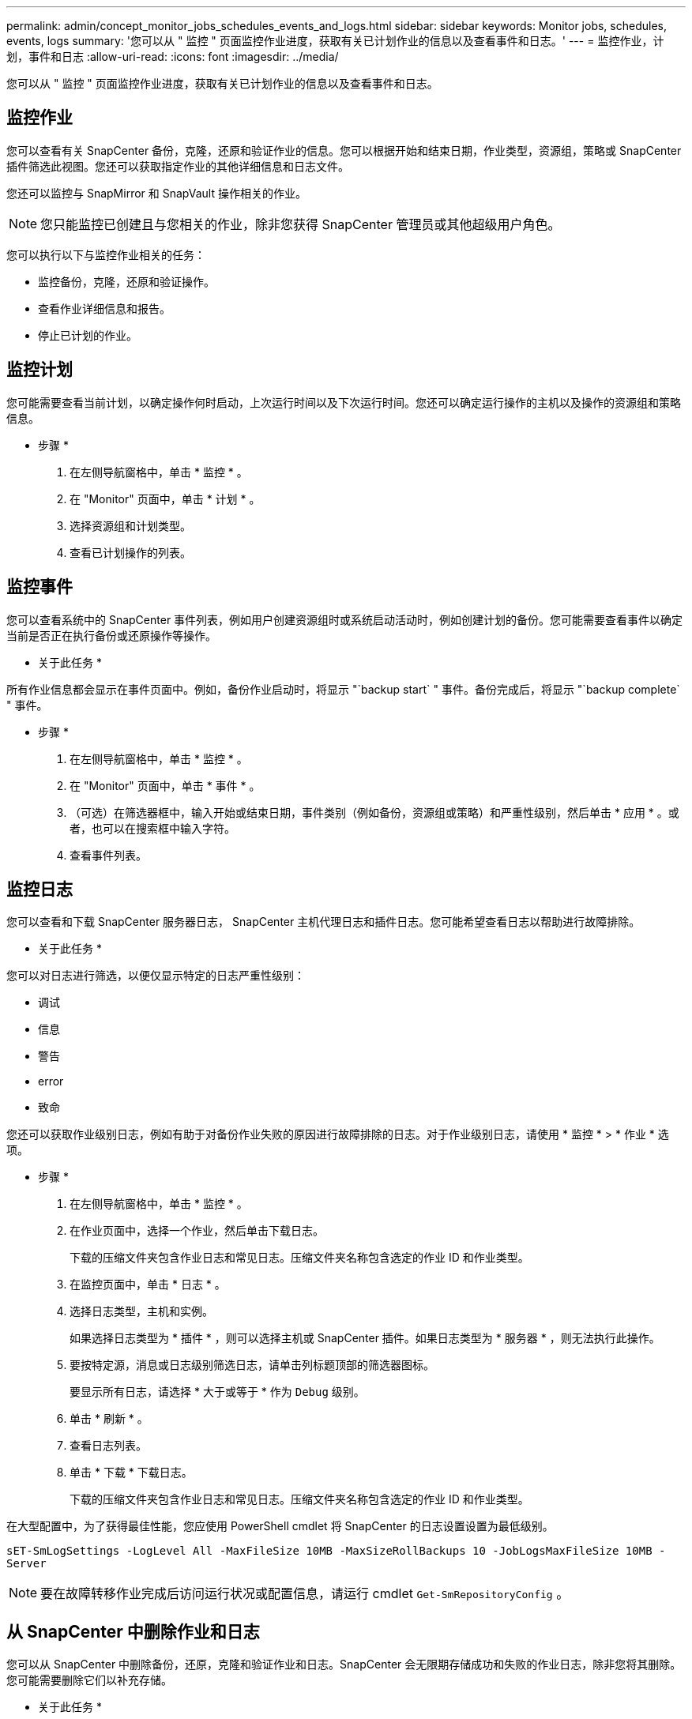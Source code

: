 ---
permalink: admin/concept_monitor_jobs_schedules_events_and_logs.html 
sidebar: sidebar 
keywords: Monitor jobs, schedules, events, logs 
summary: '您可以从 " 监控 " 页面监控作业进度，获取有关已计划作业的信息以及查看事件和日志。' 
---
= 监控作业，计划，事件和日志
:allow-uri-read: 
:icons: font
:imagesdir: ../media/


[role="lead"]
您可以从 " 监控 " 页面监控作业进度，获取有关已计划作业的信息以及查看事件和日志。



== 监控作业

您可以查看有关 SnapCenter 备份，克隆，还原和验证作业的信息。您可以根据开始和结束日期，作业类型，资源组，策略或 SnapCenter 插件筛选此视图。您还可以获取指定作业的其他详细信息和日志文件。

您还可以监控与 SnapMirror 和 SnapVault 操作相关的作业。


NOTE: 您只能监控已创建且与您相关的作业，除非您获得 SnapCenter 管理员或其他超级用户角色。

您可以执行以下与监控作业相关的任务：

* 监控备份，克隆，还原和验证操作。
* 查看作业详细信息和报告。
* 停止已计划的作业。




== 监控计划

您可能需要查看当前计划，以确定操作何时启动，上次运行时间以及下次运行时间。您还可以确定运行操作的主机以及操作的资源组和策略信息。

* 步骤 *

. 在左侧导航窗格中，单击 * 监控 * 。
. 在 "Monitor" 页面中，单击 * 计划 * 。
. 选择资源组和计划类型。
. 查看已计划操作的列表。




== 监控事件

您可以查看系统中的 SnapCenter 事件列表，例如用户创建资源组时或系统启动活动时，例如创建计划的备份。您可能需要查看事件以确定当前是否正在执行备份或还原操作等操作。

* 关于此任务 *

所有作业信息都会显示在事件页面中。例如，备份作业启动时，将显示 "`backup start` " 事件。备份完成后，将显示 "`backup complete` " 事件。

* 步骤 *

. 在左侧导航窗格中，单击 * 监控 * 。
. 在 "Monitor" 页面中，单击 * 事件 * 。
. （可选）在筛选器框中，输入开始或结束日期，事件类别（例如备份，资源组或策略）和严重性级别，然后单击 * 应用 * 。或者，也可以在搜索框中输入字符。
. 查看事件列表。




== 监控日志

您可以查看和下载 SnapCenter 服务器日志， SnapCenter 主机代理日志和插件日志。您可能希望查看日志以帮助进行故障排除。

* 关于此任务 *

您可以对日志进行筛选，以便仅显示特定的日志严重性级别：

* 调试
* 信息
* 警告
* error
* 致命


您还可以获取作业级别日志，例如有助于对备份作业失败的原因进行故障排除的日志。对于作业级别日志，请使用 * 监控 * > * 作业 * 选项。

* 步骤 *

. 在左侧导航窗格中，单击 * 监控 * 。
. 在作业页面中，选择一个作业，然后单击下载日志。
+
下载的压缩文件夹包含作业日志和常见日志。压缩文件夹名称包含选定的作业 ID 和作业类型。

. 在监控页面中，单击 * 日志 * 。
. 选择日志类型，主机和实例。
+
如果选择日志类型为 * 插件 * ，则可以选择主机或 SnapCenter 插件。如果日志类型为 * 服务器 * ，则无法执行此操作。

. 要按特定源，消息或日志级别筛选日志，请单击列标题顶部的筛选器图标。
+
要显示所有日志，请选择 * 大于或等于 * 作为 `Debug` 级别。

. 单击 * 刷新 * 。
. 查看日志列表。
. 单击 * 下载 * 下载日志。
+
下载的压缩文件夹包含作业日志和常见日志。压缩文件夹名称包含选定的作业 ID 和作业类型。



在大型配置中，为了获得最佳性能，您应使用 PowerShell cmdlet 将 SnapCenter 的日志设置设置为最低级别。

`sET-SmLogSettings -LogLevel All -MaxFileSize 10MB -MaxSizeRollBackups 10 -JobLogsMaxFileSize 10MB -Server`


NOTE: 要在故障转移作业完成后访问运行状况或配置信息，请运行 cmdlet `Get-SmRepositoryConfig` 。



== 从 SnapCenter 中删除作业和日志

您可以从 SnapCenter 中删除备份，还原，克隆和验证作业和日志。SnapCenter 会无限期存储成功和失败的作业日志，除非您将其删除。您可能需要删除它们以补充存储。

* 关于此任务 *

当前不能有正在运行的作业。您可以通过提供作业 ID 来删除特定作业，也可以在指定时间段内删除作业。

您无需将主机置于维护模式即可删除作业。

* 步骤 *

. 启动 PowerShell 。
. 在命令提示符处，输入： `Open-SMConnection`
. 在命令提示符处，输入： `Remove-SmJobs`
. 在左侧导航窗格中，单击 * 监控 * 。
. 在监控页面中，单击 * 作业 * 。
. 在作业页面中，查看作业的状态。


.相关信息
有关可与 cmdlet 结合使用的参数及其说明的信息，可通过运行 _get-help command_name_ 来获取。或者，您也可以参考 https://library.netapp.com/ecm/ecm_download_file/ECMLP2886205["《 SnapCenter 软件 cmdlet 参考指南》"^]。
